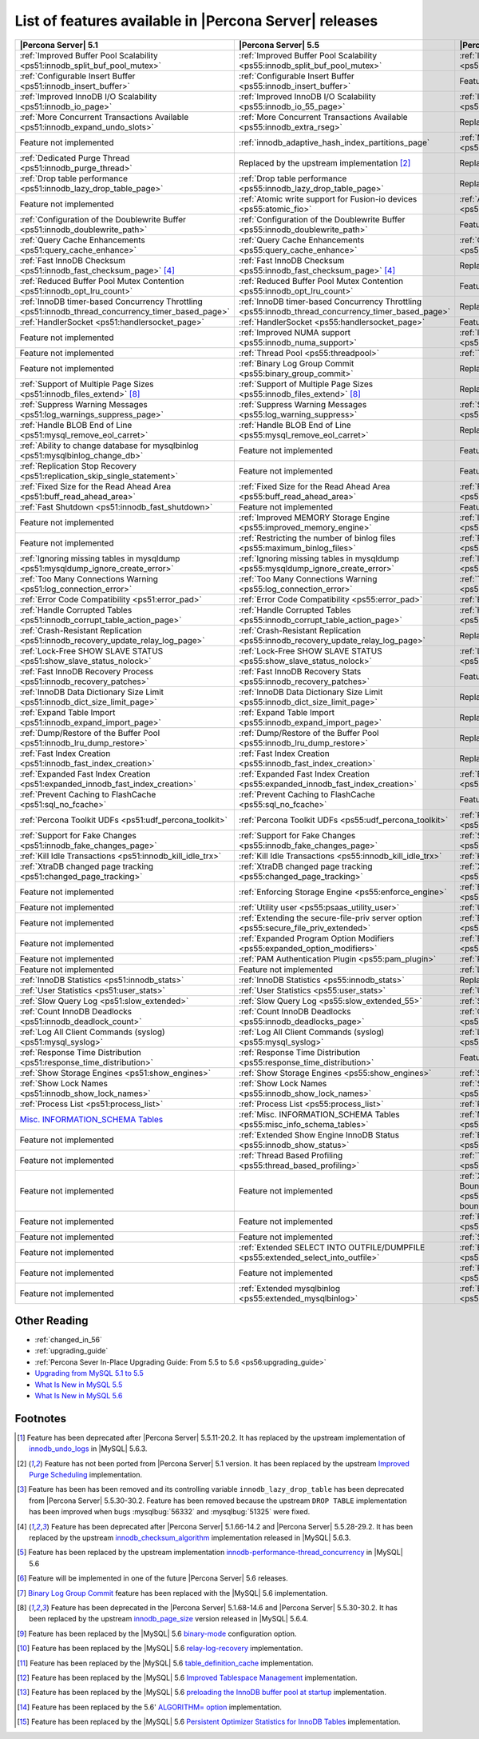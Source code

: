 .. _ps_versions_comparison:

=======================================================
List of features available in |Percona Server| releases
=======================================================

.. list-table::
   :header-rows: 1

   * - |Percona Server| 5.1
     - |Percona Server| 5.5
     - |Percona Server| 5.6
   * - :ref:`Improved Buffer Pool Scalability <ps51:innodb_split_buf_pool_mutex>`
     - :ref:`Improved Buffer Pool Scalability <ps55:innodb_split_buf_pool_mutex>`
     - :ref:`Improved Buffer Pool Scalability <ps56:innodb_split_buf_pool_mutex>`
   * - :ref:`Configurable Insert Buffer <ps51:innodb_insert_buffer>`
     - :ref:`Configurable Insert Buffer <ps55:innodb_insert_buffer>`
     - Feature not implemented
   * - :ref:`Improved InnoDB I/O Scalability <ps51:innodb_io_page>`
     - :ref:`Improved InnoDB I/O Scalability <ps55:innodb_io_55_page>`
     - :ref:`Improved InnoDB I/O Scalability <ps56:innodb_io_page>`
   * - :ref:`More Concurrent Transactions Available <ps51:innodb_expand_undo_slots>`
     - :ref:`More Concurrent Transactions Available <ps55:innodb_extra_rseg>`
     - Replaced by the upstream implementation [#n-1]_
   * - Feature not implemented
     - :ref:`innodb_adaptive_hash_index_partitions_page`
     - :ref:`Multiple Adaptive Hash Search Partitions <ps56:innodb_adaptive_hash_index_partitions_page>`
   * - :ref:`Dedicated Purge Thread <ps51:innodb_purge_thread>`
     - Replaced by the upstream implementation [#n-2]_
     - Replaced by the upstream implementation [#n-2]_
   * - :ref:`Drop table performance <ps51:innodb_lazy_drop_table_page>`
     - :ref:`Drop table performance <ps55:innodb_lazy_drop_table_page>`
     - Replaced by the upstream fix [#n-3]_
   * - Feature not implemented
     - :ref:`Atomic write support for Fusion-io devices <ps55:atomic_fio>`
     - :ref:`Atomic write support for Fusion-io devices <ps56:atomic_fio>`
   * - :ref:`Configuration of the Doublewrite Buffer <ps51:innodb_doublewrite_path>`
     - :ref:`Configuration of the Doublewrite Buffer <ps55:innodb_doublewrite_path>`
     - Feature not implemented
   * - :ref:`Query Cache Enhancements <ps51:query_cache_enhance>`
     - :ref:`Query Cache Enhancements <ps55:query_cache_enhance>`
     - :ref:`Query Cache Enhancements <ps56:query_cache_enhance>`
   * - :ref:`Fast InnoDB Checksum <ps51:innodb_fast_checksum_page>` [#n-4]_
     - :ref:`Fast InnoDB Checksum <ps55:innodb_fast_checksum_page>` [#n-4]_
     - Replaced by the upstream implementation [#n-4]_
   * - :ref:`Reduced Buffer Pool Mutex Contention <ps51:innodb_opt_lru_count>`
     - :ref:`Reduced Buffer Pool Mutex Contention <ps55:innodb_opt_lru_count>`
     - Feature not implemented
   * - :ref:`InnoDB timer-based Concurrency Throttling <ps51:innodb_thread_concurrency_timer_based_page>`
     - :ref:`InnoDB timer-based Concurrency Throttling <ps55:innodb_thread_concurrency_timer_based_page>`
     - Replaced by the upstream implementation [#n-5]_
   * - :ref:`HandlerSocket <ps51:handlersocket_page>`
     - :ref:`HandlerSocket <ps55:handlersocket_page>`
     - Feature not implemented [#n-6]_
   * - Feature not implemented
     - :ref:`Improved NUMA support <ps55:innodb_numa_support>`
     - :ref:`Improved NUMA support <ps56:innodb_numa_support>`
   * - Feature not implemented
     - :ref:`Thread Pool <ps55:threadpool>`
     - :ref:`Thread Pool <ps56:threadpool>`
   * - Feature not implemented
     - :ref:`Binary Log Group Commit <ps55:binary_group_commit>`
     - Replaced by the upstream implementation [#n-7]_
   * - :ref:`Support of Multiple Page Sizes <ps51:innodb_files_extend>` [#n-8]_
     - :ref:`Support of Multiple Page Sizes <ps55:innodb_files_extend>` [#n-8]_
     - Replaced by the upstream implementation [#n-8]_
   * - :ref:`Suppress Warning Messages <ps51:log_warnings_suppress_page>`
     - :ref:`Suppress Warning Messages <ps55:log_warning_suppress>`
     - :ref:`Suppress Warning Messages <ps56:log_warning_suppress>`
   * - :ref:`Handle BLOB End of Line <ps51:mysql_remove_eol_carret>`
     - :ref:`Handle BLOB End of Line <ps55:mysql_remove_eol_carret>`
     - Replaced by the upstream implementation [#n-9]_
   * - :ref:`Ability to change database for mysqlbinlog <ps51:mysqlbinlog_change_db>` 
     - Feature not implemented
     - Feature not implemented
   * - :ref:`Replication Stop Recovery <ps51:replication_skip_single_statement>`
     - Feature not implemented
     - Feature not implemented
   * - :ref:`Fixed Size for the Read Ahead Area <ps51:buff_read_ahead_area>`      
     - :ref:`Fixed Size for the Read Ahead Area <ps55:buff_read_ahead_area>`      
     - :ref:`Fixed Size for the Read Ahead Area <ps56:buff_read_ahead_area>`      
   * - :ref:`Fast Shutdown <ps51:innodb_fast_shutdown>`
     - Feature not implemented
     - Feature not implemented
   * - Feature not implemented
     - :ref:`Improved MEMORY Storage Engine <ps55:improved_memory_engine>`
     - :ref:`Improved MEMORY Storage Engine <ps56:improved_memory_engine>`
   * - Feature not implemented
     - :ref:`Restricting the number of binlog files <ps55:maximum_binlog_files>`
     - :ref:`Restricting the number of binlog files <ps56:maximum_binlog_files>`
   * - :ref:`Ignoring missing tables in mysqldump <ps51:mysqldump_ignore_create_error>`
     - :ref:`Ignoring missing tables in mysqldump <ps55:mysqldump_ignore_create_error>`
     - :ref:`Ignoring missing tables in mysqldump <ps56:mysqldump_ignore_create_error>`
   * - :ref:`Too Many Connections Warning <ps51:log_connection_error>`
     - :ref:`Too Many Connections Warning <ps55:log_connection_error>`
     - :ref:`Too Many Connections Warning <ps56:log_connection_error>`
   * - :ref:`Error Code Compatibility <ps51:error_pad>`
     - :ref:`Error Code Compatibility <ps55:error_pad>`
     - :ref:`Error Code Compatibility <ps56:error_pad>`
   * - :ref:`Handle Corrupted Tables <ps51:innodb_corrupt_table_action_page>`
     - :ref:`Handle Corrupted Tables <ps55:innodb_corrupt_table_action_page>`
     - :ref:`Handle Corrupted Tables <ps56:innodb_corrupt_table_action_page>`
   * - :ref:`Crash-Resistant Replication <ps51:innodb_recovery_update_relay_log_page>`
     - :ref:`Crash-Resistant Replication <ps55:innodb_recovery_update_relay_log_page>`
     - Replaced by the upstream implementation [#n-10]_
   * - :ref:`Lock-Free SHOW SLAVE STATUS <ps51:show_slave_status_nolock>`
     - :ref:`Lock-Free SHOW SLAVE STATUS <ps55:show_slave_status_nolock>`
     - :ref:`Lock-Free SHOW SLAVE STATUS <ps56:show_slave_status_nolock>`
   * - :ref:`Fast InnoDB Recovery Process <ps51:innodb_recovery_patches>`
     - :ref:`Fast InnoDB Recovery Stats <ps55:innodb_recovery_patches>`
     - Feature not implemented
   * - :ref:`InnoDB Data Dictionary Size Limit <ps51:innodb_dict_size_limit_page>`
     - :ref:`InnoDB Data Dictionary Size Limit <ps55:innodb_dict_size_limit_page>`
     - Replaced by the upstream implementation [#n-11]_
   * - :ref:`Expand Table Import <ps51:innodb_expand_import_page>`
     - :ref:`Expand Table Import <ps55:innodb_expand_import_page>`
     - Replaced by the upstream implementation [#n-12]_
   * - :ref:`Dump/Restore of the Buffer Pool <ps51:innodb_lru_dump_restore>`
     - :ref:`Dump/Restore of the Buffer Pool <ps55:innodb_lru_dump_restore>`
     - Replaced by the upstream implementation [#n-13]_
   * - :ref:`Fast Index Creation <ps51:innodb_fast_index_creation>`
     - :ref:`Fast Index Creation <ps55:innodb_fast_index_creation>`
     - Replaced by the upstream implementation [#n-14]_
   * - :ref:`Expanded Fast Index Creation <ps51:expanded_innodb_fast_index_creation>`
     - :ref:`Expanded Fast Index Creation <ps55:expanded_innodb_fast_index_creation>`
     - :ref:`Expanded Fast Index Creation <ps56:expanded_innodb_fast_index_creation>`
   * - :ref:`Prevent Caching to FlashCache <ps51:sql_no_fcache>`
     - :ref:`Prevent Caching to FlashCache <ps55:sql_no_fcache>`
     - Feature not implemented
   * - :ref:`Percona Toolkit UDFs <ps51:udf_percona_toolkit>`
     - :ref:`Percona Toolkit UDFs <ps55:udf_percona_toolkit>`
     - :ref:`Percona Toolkit UDFs <ps56:udf_percona_toolkit>`
   * - :ref:`Support for Fake Changes <ps51:innodb_fake_changes_page>`
     - :ref:`Support for Fake Changes <ps55:innodb_fake_changes_page>`
     - :ref:`Support for Fake Changes <ps56:innodb_fake_changes_page>`
   * - :ref:`Kill Idle Transactions <ps51:innodb_kill_idle_trx>`
     - :ref:`Kill Idle Transactions <ps55:innodb_kill_idle_trx>`
     - :ref:`Kill Idle Transactions <ps56:innodb_kill_idle_trx>`
   * - :ref:`XtraDB changed page tracking <ps51:changed_page_tracking>`
     - :ref:`XtraDB changed page tracking <ps55:changed_page_tracking>`
     - :ref:`XtraDB changed page tracking <ps56:changed_page_tracking>`
   * - Feature not implemented
     - :ref:`Enforcing Storage Engine <ps55:enforce_engine>`
     - :ref:`Enforcing Storage Engine <ps56:enforce_engine>`
   * - Feature not implemented
     - :ref:`Utility user <ps55:psaas_utility_user>`
     - :ref:`Utility user <ps56:psaas_utility_user>`
   * - Feature not implemented
     - :ref:`Extending the secure-file-priv server option <ps55:secure_file_priv_extended>`
     - :ref:`Extending the secure-file-priv server option <ps56:secure_file_priv_extended>`
   * - Feature not implemented
     - :ref:`Expanded Program Option Modifiers <ps55:expanded_option_modifiers>`
     - :ref:`Expanded Program Option Modifiers <ps56:expanded_option_modifiers>`
   * - Feature not implemented
     - :ref:`PAM Authentication Plugin <ps55:pam_plugin>`
     - :ref:`PAM Authentication Plugin <ps56:pam_plugin>`
   * - Feature not implemented
     - Feature not implemented
     - :ref:`Log Archiving for XtraDB <ps56:log_archiving>`
   * - :ref:`InnoDB Statistics <ps51:innodb_stats>`
     - :ref:`InnoDB Statistics <ps55:innodb_stats>`
     - Replaced by the upstream implementation [#n-15]_
   * - :ref:`User Statistics <ps51:user_stats>`
     - :ref:`User Statistics <ps55:user_stats>`
     - :ref:`User Statistics <ps56:user_stats>`
   * - :ref:`Slow Query Log <ps51:slow_extended>`
     - :ref:`Slow Query Log <ps55:slow_extended_55>`
     - :ref:`Slow Query Log <ps56:slow_extended>`
   * - :ref:`Count InnoDB Deadlocks <ps51:innodb_deadlock_count>`
     - :ref:`Count InnoDB Deadlocks <ps55:innodb_deadlocks_page>`
     - :ref:`Count InnoDB Deadlocks <ps56:innodb_deadlocks_page>`
   * - :ref:`Log All Client Commands (syslog) <ps51:mysql_syslog>`
     - :ref:`Log All Client Commands (syslog) <ps55:mysql_syslog>`
     - :ref:`Log All Client Commands (syslog) <ps56:mysql_syslog>`
   * - :ref:`Response Time Distribution <ps51:response_time_distribution>`
     - :ref:`Response Time Distribution <ps55:response_time_distribution>`
     - Feature not implemented
   * - :ref:`Show Storage Engines <ps51:show_engines>`
     - :ref:`Show Storage Engines <ps55:show_engines>`
     - :ref:`Show Storage Engines <ps56:show_engines>`
   * - :ref:`Show Lock Names <ps51:innodb_show_lock_names>`
     - :ref:`Show Lock Names <ps55:innodb_show_lock_names>`
     - :ref:`Show Lock Names <ps56:innodb_show_lock_names>`
   * - :ref:`Process List <ps51:process_list>`
     - :ref:`Process List <ps55:process_list>`
     - :ref:`Process List <ps56:process_list>`
   * - `Misc. INFORMATION_SCHEMA Tables <http://www.percona.com/doc/percona-server/5.1/diagnostics/misc_info_schema_tables.html>`_
     - :ref:`Misc. INFORMATION_SCHEMA Tables <ps55:misc_info_schema_tables>`
     - :ref:`Misc. INFORMATION_SCHEMA Tables <ps56:misc_info_schema_tables>`
   * - Feature not implemented
     - :ref:`Extended Show Engine InnoDB Status <ps55:innodb_show_status>`
     - :ref:`Extended Show Engine InnoDB Status <ps56:innodb_show_status>`
   * - Feature not implemented
     - :ref:`Thread Based Profiling <ps55:thread_based_profiling>`
     - :ref:`Thread Based Profiling <ps56:thread_based_profiling>`
   * - Feature not implemented
     - Feature not implemented
     - :ref:`XtraDB Performance Improvements for I/O-Bound Highly-Concurrent Workloads <ps56:xtradb_performance_improvements_for_io-bound_highly-concurrent_workloads>`
   * - Feature not implemented
     - Feature not implemented
     - :ref:`Page cleaner thread tuning <ps56:page_cleaner_tuning>`
   * - Feature not implemented
     - Feature not implemented
     - :ref:`Statement Timeout <ps56:statement_timeout>`
   * - Feature not implemented
     - :ref:`Extended SELECT INTO OUTFILE/DUMPFILE <ps55:extended_select_into_outfile>`
     - :ref:`Extended SELECT INTO OUTFILE/DUMPFILE <ps56:extended_select_into_outfile>`
   * - Feature not implemented
     - Feature not implemented
     - :ref:`Per-query variable statement <ps56:per_query_variable_statement>`
   * - Feature not implemented
     - :ref:`Extended mysqlbinlog <ps55:extended_mysqlbinlog>`
     - :ref:`Extended mysqlbinlog <ps56:extended_mysqlbinlog>`
   

Other Reading
=============

* :ref:`changed_in_56`
* :ref:`upgrading_guide`
* :ref:`Percona Sever In-Place Upgrading Guide: From 5.5 to 5.6 <ps56:upgrading_guide>`
* `Upgrading from MySQL 5.1 to 5.5 <http://dev.mysql.com/doc/refman/5.5/en/upgrading-from-previous-series.html>`_
* `What Is New in MySQL 5.5 <http://dev.mysql.com/doc/refman/5.5/en/mysql-nutshell.html>`_
* `What Is New in MySQL 5.6 <http://dev.mysql.com/doc/refman/5.6/en/mysql-nutshell.html>`_

Footnotes
=========

.. [#n-1] Feature has been deprecated after |Percona Server| 5.5.11-20.2. It has replaced by the upstream implementation of `innodb_undo_logs <https://dev.mysql.com/doc/refman/5.6/en/innodb-parameters.html#sysvar_innodb_undo_logs>`_ in |MySQL| 5.6.3.
.. [#n-2] Feature has not been ported from |Percona Server| 5.1 version. It has been replaced by the upstream `Improved Purge Scheduling <https://dev.mysql.com/doc/refman/5.6/en/innodb-performance.html#innodb-improved-purge-scheduling>`_ implementation.
.. [#n-3] Feature has been has been removed and its controlling variable ``innodb_lazy_drop_table`` has been deprecated from |Percona Server| 5.5.30-30.2. Feature has been removed because the upstream ``DROP TABLE`` implementation has been improved when bugs :mysqlbug:`56332` and :mysqlbug:`51325` were fixed.
.. [#n-4] Feature has been deprecated after |Percona Server| 5.1.66-14.2 and |Percona Server| 5.5.28-29.2. It has been replaced by the upstream `innodb_checksum_algorithm <http://dev.mysql.com/doc/refman/5.6/en/innodb-parameters.html#sysvar_innodb_checksum_algorithm>`_ implementation released in |MySQL| 5.6.3.
.. [#n-5] Feature has been replaced by the upstream implementation `innodb-performance-thread_concurrency <https://dev.mysql.com/doc/refman/5.6/en/innodb-performance.html#innodb-performance-thread_concurrency>`_ in |MySQL| 5.6
.. [#n-6] Feature will be implemented in one of the future |Percona Server| 5.6 releases. 
.. [#n-7] `Binary Log Group Commit <http://mysqlmusings.blogspot.se/2012/06/binary-log-group-commit-in-mysql-56.html>`_ feature has been replaced with the |MySQL| 5.6 implementation. 
.. [#n-8] Feature has been deprecated in the |Percona Server| 5.1.68-14.6 and |Percona Server| 5.5.30-30.2. It has been replaced by the upstream `innodb_page_size <http://dev.mysql.com/doc/refman/5.6/en/innodb-parameters.html#sysvar_innodb_page_size>`_ version released in |MySQL| 5.6.4.
.. [#n-9] Feature has been replaced by the |MySQL| 5.6 `binary-mode <http://dev.mysql.com/doc/refman/5.6/en/mysql-command-options.html#option_mysql_binary-mode>`_ configuration option.
.. [#n-10] Feature has been replaced by the |MySQL| 5.6 `relay-log-recovery <http://dev.mysql.com/doc/refman/5.6/en/replication-options-slave.html#option_mysqld_relay-log-recovery>`_ implementation.
.. [#n-11] Feature has been replaced by the |MySQL| 5.6 `table_definition_cache <https://dev.mysql.com/doc/refman/5.6/en/server-system-variables.html#sysvar_table_definition_cache>`_ implementation.
.. [#n-12] Feature has been replaced by the |MySQL| 5.6 `Improved Tablespace Management <https://dev.mysql.com/doc/refman/5.6/en/innodb-performance.html#innodb-tablespace-management>`_ implementation.
.. [#n-13] Feature has been replaced by the |MySQL| 5.6 `preloading the InnoDB buffer pool at startup <https://dev.mysql.com/doc/refman/5.6/en/innodb-performance.html#innodb-preload-buffer-pool>`_ implementation.
.. [#n-14] Feature has been replaced by the 5.6' `ALGORITHM= option <http://dev.mysql.com/doc/refman/5.6/en/alter-table.html>`_ implementation. 
.. [#n-15] Feature has been replaced by the |MySQL| 5.6 `Persistent Optimizer Statistics for InnoDB Tables <https://dev.mysql.com/doc/refman/5.6/en/innodb-performance.html#innodb-persistent-stats>`_ implementation.
